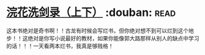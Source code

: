 * [[https://book.douban.com/subject/1033866/][浣花洗剑录（上下）]]    :douban::read:
这本书绝对是奇书啊！！古龙有时候会写烂书，但你绝对想不到可以烂到这个地步！！这绝对是你写小说最好的教材，如果你能像郭大路那样从别人的缺点中学习的话！！！一天看两本烂书，我真是够贱格！
